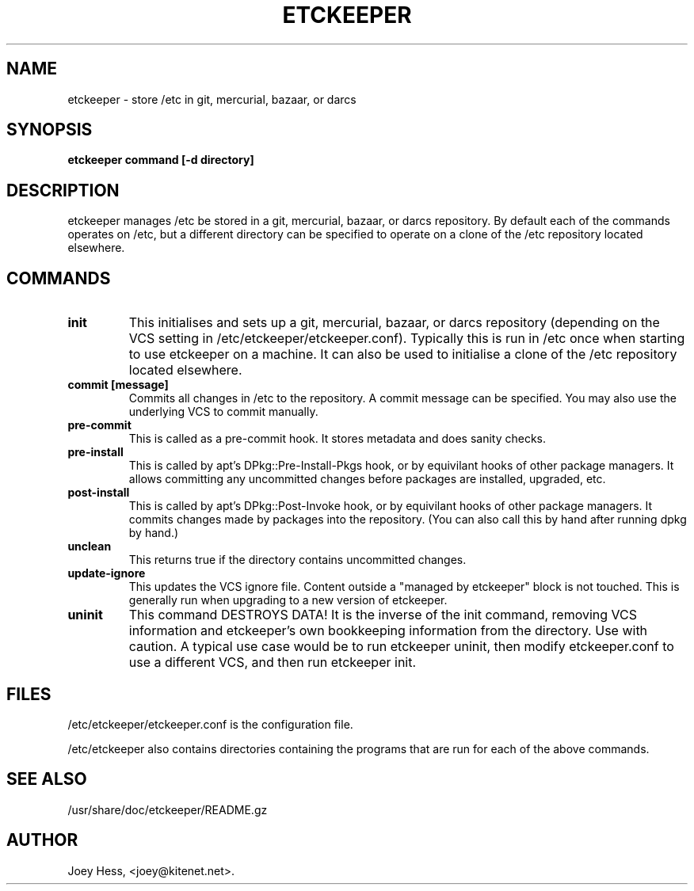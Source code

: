.\" -*- nroff -*-
.TH ETCKEEPER 8 "" "" ""
.SH NAME
etckeeper \- store /etc in git, mercurial, bazaar, or darcs
.SH SYNOPSIS
.B etckeeper command [-d directory]
.SH DESCRIPTION
etckeeper manages /etc be stored in a git, mercurial, bazaar, or darcs
repository. By default each of the commands operates on /etc, but a
different directory can be specified to operate on a clone of the /etc
repository located elsewhere.
.SH COMMANDS
.TP
.B init
This initialises and sets up a git, mercurial, bazaar, or darcs
repository (depending on the VCS setting in
/etc/etckeeper/etckeeper.conf). Typically this is run in /etc once
when starting to use etckeeper on a machine. It can also be used to
initialise a clone of the /etc repository located elsewhere.
.TP
.B commit [message]
Commits all changes in /etc to the repository. A commit message can be
specified. You may also use the underlying VCS to commit manually.
.TP
.B pre-commit
This is called as a pre-commit hook. It stores metadata and does sanity
checks.
.TP
.B pre-install
This is called by apt's DPkg::Pre-Install-Pkgs hook, or by equivilant hooks
of other package managers. It allows committing any uncommitted changes before
packages are installed, upgraded, etc.
.TP
.B post-install
This is called by apt's DPkg::Post-Invoke hook, or by equivilant hooks
of other package managers. It commits changes made by packages into the
repository. (You can also call this by hand after running dpkg by hand.)
.TP
.B unclean
This returns true if the directory contains uncommitted changes.
.TP
.B update-ignore
This updates the VCS ignore file. Content outside a "managed by etckeeper"
block is not touched. This is generally run when upgrading to a new version
of etckeeper.
.TP
.B uninit
This command DESTROYS DATA! It is the inverse of the init command, removing
VCS information and etckeeper's own bookkeeping information from the
directory. Use with caution. A typical use case would be to run etckeeper
uninit, then modify etckeeper.conf to use a different VCS, and then run
etckeeper init.
.SH FILES
/etc/etckeeper/etckeeper.conf is the configuration file.

/etc/etckeeper also contains directories containing the programs that are
run for each of the above commands.
.SH SEE ALSO
/usr/share/doc/etckeeper/README.gz
.SH AUTHOR 
Joey Hess, <joey@kitenet.net>.

